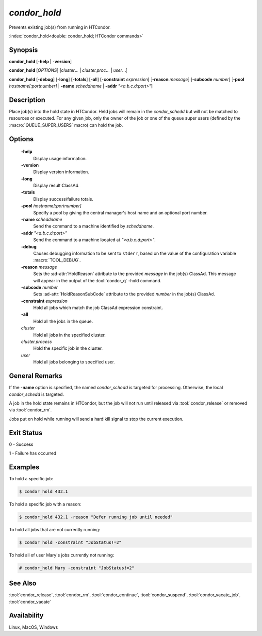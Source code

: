 *condor_hold*
=============

Prevents existing job(s) from running in HTCondor.

:index:`condor_hold<double: condor_hold; HTCondor commands>`

Synopsis
--------

**condor_hold** [**-help** | **-version**]

**condor_hold** [*OPTIONS*] [*cluster*... | *cluster.proc*... | *user*...]

**condor_hold** [**-debug**] [**-long**] [**-totals**] [**-all**]
[**-constraint** *expression*] [**-reason** *message*] [**-subcode** *number*]
[**-pool** *hostname[:portnumber]* | **-name** *scheddname* | **-addr** *"<a.b.c.d:port>"*]

Description
-----------

Place job(s) into the hold state in HTCondor. Held jobs will remain
in the *condor_schedd* but will not be matched to resources or executed.
For any given job, only the owner of the job or one of the queue super
users (defined by the :macro:`QUEUE_SUPER_USERS` macro) can hold the job.

Options
-------

 **-help**
    Display usage information.
 **-version**
    Display version information.
 **-long**
    Display result ClassAd.
 **-totals**
    Display success/failure totals.
 **-pool** *hostname[:portnumber]*
    Specify a pool by giving the central manager's host name and an
    optional port number.
 **-name** *scheddname*
    Send the command to a machine identified by *scheddname*.
 **-addr** *"<a.b.c.d:port>"*
    Send the command to a machine located at *"<a.b.c.d:port>"*.
 **-debug**
    Causes debugging information to be sent to ``stderr``, based on the
    value of the configuration variable :macro:`TOOL_DEBUG`.
 **-reason** *message*
    Sets the :ad-attr:`HoldReason` attribute to the provided *message*
    in the job(s) ClassAd.  This message will appear in the output
    of the :tool:`condor_q` -hold command.
 **-subcode** *number*
    Sets :ad-attr:`HoldReasonSubCode` attribute to the provided
    *number* in the job(s) ClassAd.
 **-constraint** *expression*
    Hold all jobs which match the job ClassAd expression constraint.
 **-all**
    Hold all the jobs in the queue.
 *cluster*
    Hold all jobs in the specified cluster.
 *cluster.process*
    Hold the specific job in the cluster.
 *user*
    Hold all jobs belonging to specified user.

General Remarks
---------------

If the **-name** option is specified, the named *condor_schedd* is targeted
for processing. Otherwise, the local *condor_schedd* is targeted.

A job in the hold state remains in HTCondor, but the job will not run until
released via :tool:`condor_release` or removed via :tool:`condor_rm`.

Jobs put on hold while running will send a hard kill signal to stop the
current execution.

Exit Status
-----------

0  -  Success

1  -  Failure has occurred

Examples
--------

To hold a specific job:

.. code-block:: console

    $ condor_hold 432.1

To hold a specific job with a reason:

.. code-block:: console

    $ condor_hold 432.1 -reason "Defer running job until needed"

To hold all jobs that are not currently running:

.. code-block:: console

    $ condor_hold -constraint "JobStatus!=2"

To hold all of user Mary's jobs currently not running:

.. code-block:: console

    # condor_hold Mary -constraint "JobStatus!=2"


See Also
--------

:tool:`condor_release`, :tool:`condor_rm`, :tool:`condor_continue`, :tool:`condor_suspend`,
:tool:`condor_vacate_job`, :tool:`condor_vacate`

Availability
------------

Linux, MacOS, Windows
